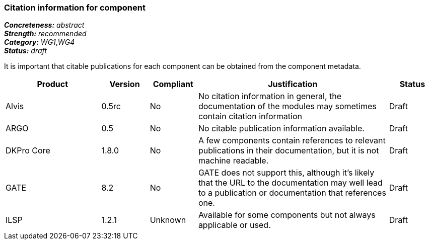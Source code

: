 === Citation information for component

[%hardbreaks]
[small]#*_Concreteness:_* __abstract__#
[small]#*_Strength:_*     __recommended__#
[small]#*_Category:_*     __WG1__,__WG4__#
[small]#*_Status:_*       __draft__#

It is important that citable publications for each component can be obtained from the component metadata.

// Below is an example of how a compliance evaluation table could look. This is presently optional
// and may be moved to a more structured/principled format later maintained in separate files.
[cols="2,1,1,4,1"]
|====
|Product|Version|Compliant|Justification|Status

| Alvis
| 0.5rc
| No
| No citation information in general, the documentation of the modules may sometimes contain citation information
| Draft

| ARGO
| 0.5
| No
| No citable publication information available.
| Draft

| DKPro Core
| 1.8.0
| No
| A few components contain references to relevant publications in their documentation, but it is not machine readable.
| Draft

| GATE
| 8.2
| No
| GATE does not support this, although it's likely that the URL to the documentation may well lead to a publication or documentation that references one.
| Draft

| ILSP
| 1.2.1
| Unknown
| Available for some components but not always applicable or used.
| Draft
|====
